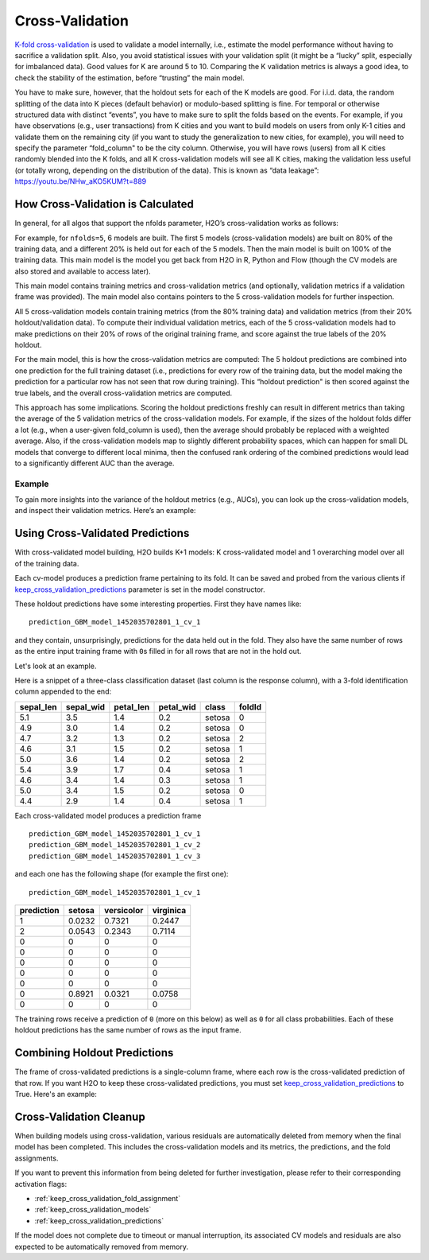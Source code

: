 Cross-Validation
================

`K-fold cross-validation <https://en.wikipedia.org/wiki/Cross-validation_(statistics)#k-fold_cross-validation>`__ is used to validate a model internally, i.e., estimate the model performance without having to sacrifice a validation split. Also, you avoid statistical issues with your validation split (it might be a “lucky” split, especially for imbalanced data). Good values for K are around 5 to 10. Comparing the K validation metrics is always a good idea, to check the stability of the estimation, before “trusting” the main model.

You have to make sure, however, that the holdout sets for each of the K models are good. For i.i.d. data, the random splitting of the data into K pieces (default behavior) or modulo-based splitting is fine. For temporal or otherwise structured data with distinct “events”, you have to make sure to split the folds based on the events. For example, if you have observations (e.g., user transactions) from K cities and you want to build models on users from only K-1 cities and validate them on the remaining city (if you want to study the generalization to new cities, for example), you will need to specify the parameter “fold\_column" to be the city column. Otherwise, you will have rows (users) from all K cities randomly blended into the K folds, and all K cross-validation models will see all K cities, making the validation less useful (or totally wrong, depending on the distribution of the data). This is known as “data leakage”: https://youtu.be/NHw\_aKO5KUM?t=889

How Cross-Validation is Calculated
----------------------------------

In general, for all algos that support the nfolds parameter, H2O’s cross-validation works as follows:

For example, for ``nfolds=5``, 6 models are built. The first 5 models (cross-validation models) are built on 80% of the training data, and a different 20% is held out for each of the 5 models. Then the main model is built on 100% of the training data. This main model is the model you get back from H2O in R, Python and Flow (though the CV models are also stored and available to access later).

This main model contains training metrics and cross-validation metrics (and optionally, validation metrics if a validation frame was provided). The main model also contains pointers to the 5 cross-validation models
for further inspection.

All 5 cross-validation models contain training metrics (from the 80% training data) and validation metrics (from their 20% holdout/validation data). To compute their individual validation metrics, each of the 5 cross-validation models had to make predictions on their 20% of rows of the original training frame, and score against the true labels of the 20% holdout.

For the main model, this is how the cross-validation metrics are computed: The 5 holdout predictions are combined into one prediction for the full training dataset (i.e., predictions for every row of the training data, but the model making the prediction for a particular row has not seen that row during training). This “holdout prediction" is then scored against the true labels, and the overall cross-validation metrics are computed.

This approach has some implications. Scoring the holdout predictions freshly can result in different metrics than taking the average of the 5 validation metrics of the cross-validation models. For example, if the sizes of the holdout folds differ a lot (e.g., when a user-given fold\_column is used), then the average should probably be replaced with a weighted average. Also, if the cross-validation models map to slightly different probability spaces, which can happen for small DL models that converge to different local minima, then the confused rank ordering of the combined predictions would lead to a significantly different AUC than the average.

Example
~~~~~~~

To gain more insights into the variance of the holdout metrics (e.g., AUCs), you can look up the cross-validation models, and inspect their validation metrics. Here’s an example:

.. tabs::
   .. code-tab:: r R

        library(h2o)
        h2o.init()
        df <- h2o.importFile("http://s3.amazonaws.com/h2o-public-test-data/smalldata/prostate/prostate.csv.zip")
        df[,"CAPSULE"] <- as.factor(df[,"CAPSULE"])
        model_fit <- h2o.gbm(x = 3:8, y = 2, training_frame = df, nfolds = 5, seed = 1)

        # AUC of cross-validated holdout predictions
        h2o.auc(model_fit, xval = TRUE)

   .. code-tab:: python

        import h2o
        h2o.init()
        from h2o.estimators.gbm import H2OGradientBoostingEstimator

        # Import the prostate dataset
        prostate = h2o.import_file("http://s3.amazonaws.com/h2o-public-test-data/smalldata/prostate/prostate.csv.zip")

        # Set the predictor names and the response column name
        response = "CAPSULE"
        predictors = prostate.names[3:8]

        # Convert the response column to a factor
        prostate['CAPSULE'] = prostate['CAPSULE'].asfactor()

        # Train a GBM model setting nfolds to 5
        prostate_gbm = H2OGradientBoostingEstimator(nfolds = 5, seed = 1)
        prostate_gbm.train(x=predictors, y=response, training_frame=prostate)

        # AUC of cross-validated holdout predictions
        prostate_gbm.auc(xval=True)

Using Cross-Validated Predictions
---------------------------------

With cross-validated model building, H2O builds K+1 models: K cross-validated model and 1 overarching model over all of the training data.

Each cv-model produces a prediction frame pertaining to its fold. It can be saved and probed from the various clients if `keep_cross_validation_predictions <data-science/algo-params/keep_cross_validation_predictions.html>`__ parameter is set in the model constructor.

These holdout predictions have some interesting properties. First they have names like:

::

      prediction_GBM_model_1452035702801_1_cv_1

and they contain, unsurprisingly, predictions for the data held out in the fold. They also have the same number of rows as the entire input training frame with ``0``\ s filled in for all rows that are not in the hold out.

Let's look at an example.

Here is a snippet of a three-class classification dataset (last column is the response column), with a 3-fold identification column appended to the end:

+--------------+--------------+--------------+--------------+----------+----------+
| sepal\_len   | sepal\_wid   | petal\_len   | petal\_wid   | class    | foldId   |
+==============+==============+==============+==============+==========+==========+
| 5.1          | 3.5          | 1.4          | 0.2          | setosa   | 0        |
+--------------+--------------+--------------+--------------+----------+----------+
| 4.9          | 3.0          | 1.4          | 0.2          | setosa   | 0        |
+--------------+--------------+--------------+--------------+----------+----------+
| 4.7          | 3.2          | 1.3          | 0.2          | setosa   | 2        |
+--------------+--------------+--------------+--------------+----------+----------+
| 4.6          | 3.1          | 1.5          | 0.2          | setosa   | 1        |
+--------------+--------------+--------------+--------------+----------+----------+
| 5.0          | 3.6          | 1.4          | 0.2          | setosa   | 2        |
+--------------+--------------+--------------+--------------+----------+----------+
| 5.4          | 3.9          | 1.7          | 0.4          | setosa   | 1        |
+--------------+--------------+--------------+--------------+----------+----------+
| 4.6          | 3.4          | 1.4          | 0.3          | setosa   | 1        |
+--------------+--------------+--------------+--------------+----------+----------+
| 5.0          | 3.4          | 1.5          | 0.2          | setosa   | 0        |
+--------------+--------------+--------------+--------------+----------+----------+
| 4.4          | 2.9          | 1.4          | 0.4          | setosa   | 1        |
+--------------+--------------+--------------+--------------+----------+----------+

Each cross-validated model produces a prediction frame

::

      prediction_GBM_model_1452035702801_1_cv_1
      prediction_GBM_model_1452035702801_1_cv_2
      prediction_GBM_model_1452035702801_1_cv_3

and each one has the following shape (for example the first one):

::

      prediction_GBM_model_1452035702801_1_cv_1

+--------------+----------+--------------+-------------+
| prediction   | setosa   | versicolor   | virginica   |
+==============+==========+==============+=============+
| 1            | 0.0232   | 0.7321       | 0.2447      |
+--------------+----------+--------------+-------------+
| 2            | 0.0543   | 0.2343       | 0.7114      |
+--------------+----------+--------------+-------------+
| 0            | 0        | 0            | 0           |
+--------------+----------+--------------+-------------+
| 0            | 0        | 0            | 0           |
+--------------+----------+--------------+-------------+
| 0            | 0        | 0            | 0           |
+--------------+----------+--------------+-------------+
| 0            | 0        | 0            | 0           |
+--------------+----------+--------------+-------------+
| 0            | 0        | 0            | 0           |
+--------------+----------+--------------+-------------+
| 0            | 0.8921   | 0.0321       | 0.0758      |
+--------------+----------+--------------+-------------+
| 0            | 0        | 0            | 0           |
+--------------+----------+--------------+-------------+

The training rows receive a prediction of ``0`` (more on this below) as well as ``0`` for all class probabilities. Each of these holdout predictions has the same number of rows as the input frame.

Combining Holdout Predictions
-----------------------------

The frame of cross-validated predictions is a single-column frame, where each row is the cross-validated prediction of that row.  If you want H2O to keep these cross-validated predictions, you must set `keep_cross_validation_predictions <data-science/algo-params/keep_cross_validation_predictions.html>`__ to True.  Here's an example:

.. tabs::
   .. code-tab:: r R

        library(h2o)
        h2o.init()

        # H2O Cross-validated K-means example
        prostate <- h2o.importFile("http://s3.amazonaws.com/h2o-public-test-data/smalldata/prostate/prostate.csv.zip")
        fit <- h2o.kmeans(training_frame = prostate,
                          k = 10,
                          x = c("AGE", "RACE", "VOL", "GLEASON"),
                          nfolds = 5,  #If you want to specify folds directly, then use "fold_column" arg
                          keep_cross_validation_predictions = TRUE)

        # This is where list of cv preds are stored (one element per fold):
        fit@model[["cross_validation_predictions"]]

        # However you most likely want a single-column frame including all cv preds
        cvpreds <- h2o.getFrame(fit@model[["cross_validation_holdout_predictions_frame_id"]][["name"]])

   .. code-tab:: python

        # H2O Cross-validated K-means example
        import h2o
        h2o.init()
        from h2o.estimators.kmeans import H2OKMeansEstimator

        # Import the prostate dataset
        prostate = h2o.import_file("http://s3.amazonaws.com/h2o-public-test-data/smalldata/prostate/prostate.csv.zip")

        # Set the predictor names
        predictors = prostate.names[2:9]

        # Train a GBM model setting nfolds to 5
        prostate_kmeans = H2OKMeansEstimator(k=10, keep_cross_validation_predictions=True, nfolds = 5)
        prostate_kmeans.train(x=predictors, training_frame=prostate)

        # This is where list of cv preds are stored (one element per fold):
        prostate_kmeans.cross_validation_predictions()

        # However you most likely want a single-column frame including all cv preds
        prostate_kmeans.cross_validation_holdout_predictions()


Cross-Validation Cleanup
------------------------

When building models using cross-validation, various residuals are automatically deleted from memory when the final model has been completed. This includes the cross-validation models and its metrics, the predictions, and the fold assignments.

If you want to prevent this information from being deleted for further investigation, please refer to their corresponding activation flags:

- :ref:`keep_cross_validation_fold_assignment`
- :ref:`keep_cross_validation_models`
- :ref:`keep_cross_validation_predictions`

If the model does not complete due to timeout or manual interruption, its associated CV models and residuals are also expected to be automatically removed from memory.
